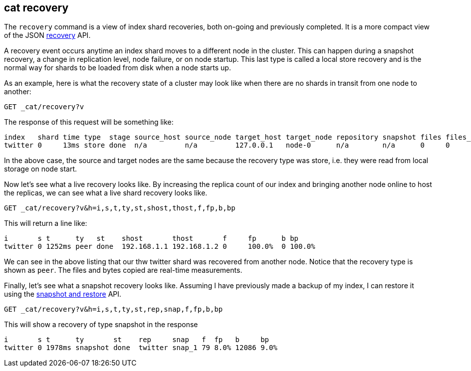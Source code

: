 [[cat-recovery]]
== cat recovery

The `recovery` command is a view of index shard recoveries, both on-going and previously
completed. It is a more compact view of the JSON <<indices-recovery,recovery>> API.

A recovery event occurs anytime an index shard moves to a different node in the cluster.
This can happen during a snapshot recovery, a change in replication level, node failure, or
on node startup. This last type is called a local store recovery and is the normal
way for shards to be loaded from disk when a node starts up.

As an example, here is what the recovery state of a cluster may look like when there
are no shards in transit from one node to another:

[source,js]
----------------------------------------------------------------------------
GET _cat/recovery?v
----------------------------------------------------------------------------
// CONSOLE
// TEST[setup:twitter]

The response of this request will be something like:

[source,js]
---------------------------------------------------------------------------
index   shard time type  stage source_host source_node target_host target_node repository snapshot files files_recovered files_percent files_total bytes bytes_recovered bytes_percent bytes_total translog_ops translog_ops_recovered translog_ops_percent
twitter 0     13ms store done  n/a         n/a         127.0.0.1   node-0      n/a        n/a      0     0               100%          13          0     0               100%          9928        0            0                      100.0%
---------------------------------------------------------------------------
// TESTRESPONSE[s/store/empty_store/]
// TESTRESPONSE[s/100%/0.0%/]
// TESTRESPONSE[s/9928/0/]
// TESTRESPONSE[s/13/\\d+/ _cat]

In the above case, the source and target nodes are the same because the recovery
type was store, i.e. they were read from local storage on node start.

Now let's see what a live recovery looks like. By increasing the replica count
of our index and bringing another node online to host the replicas, we can see
what a live shard recovery looks like.

[source,js]
----------------------------------------------------------------------------
GET _cat/recovery?v&h=i,s,t,ty,st,shost,thost,f,fp,b,bp
----------------------------------------------------------------------------
// CONSOLE
// TEST[setup:twitter]

This will return a line like:

[source,js]
----------------------------------------------------------------------------
i       s t      ty   st    shost       thost       f     fp      b bp
twitter 0 1252ms peer done  192.168.1.1 192.168.1.2 0     100.0%  0 100.0%
----------------------------------------------------------------------------
// TESTRESPONSE[s/peer/empty_store/]
// TESTRESPONSE[s/192.168.1.2/127.0.0.1/]
// TESTRESPONSE[s/192.168.1.1/n\/a/]
// TESTRESPONSE[s/100.0%/0.0%/]
// TESTRESPONSE[s/1252/\\d+/ _cat]

We can see in the above listing that our thw twitter shard was recovered from another node.
Notice that the recovery type is shown as `peer`. The files and bytes copied are
real-time measurements.

Finally, let's see what a snapshot recovery looks like. Assuming I have previously
made a backup of my index, I can restore it using the <<modules-snapshots,snapshot and restore>>
API.

[source,js]
--------------------------------------------------------------------------------
GET _cat/recovery?v&h=i,s,t,ty,st,rep,snap,f,fp,b,bp
--------------------------------------------------------------------------------
// CONSOLE
// TEST[skip:no need to execute snapshot/restore here]

This will show a recovery of type snapshot in the response

[source,js]
--------------------------------------------------------------------------------
i       s t      ty       st    rep     snap   f  fp   b     bp
twitter 0 1978ms snapshot done  twitter snap_1 79 8.0% 12086 9.0%
--------------------------------------------------------------------------------
// TESTRESPONSE[_cat]
